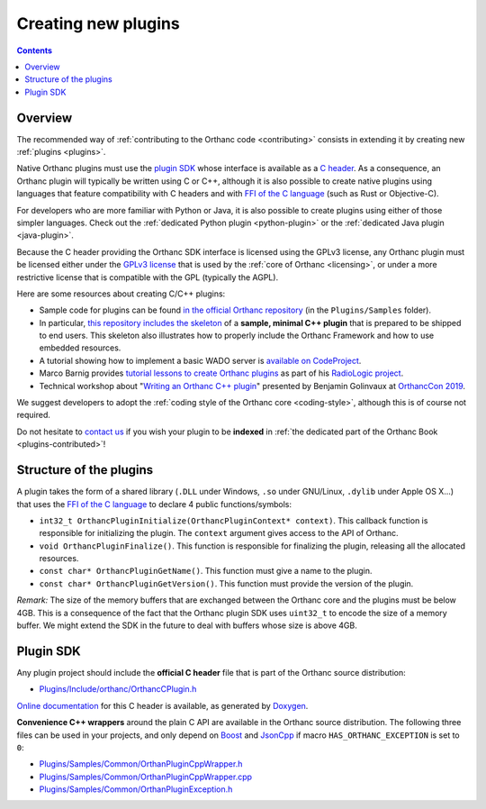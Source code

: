 .. _creating-plugins:

Creating new plugins
====================

.. contents::

Overview
--------

The recommended way of :ref:`contributing to the Orthanc code
<contributing>` consists in extending it by creating new :ref:`plugins
<plugins>`.

Native Orthanc plugins must use the `plugin SDK
<https://orthanc.uclouvain.be/sdk/>`__ whose interface is available as a
`C header
<https://orthanc.uclouvain.be/hg/orthanc/file/Orthanc-1.12.9/OrthancServer/Plugins/Include/orthanc/OrthancCPlugin.h>`__.
As a consequence, an Orthanc plugin will typically be written using C
or C++, although it is also possible to create native plugins using
languages that feature compatibility with C headers and with `FFI of
the C language
<https://en.wikipedia.org/wiki/Foreign_function_interface>`__ (such as
Rust or Objective-C).

For developers who are more familiar with Python or Java, it is also
possible to create plugins using either of those simpler
languages. Check out the :ref:`dedicated Python plugin
<python-plugin>` or the :ref:`dedicated Java plugin <java-plugin>`.

Because the C header providing the Orthanc SDK interface is licensed
using the GPLv3 license, any Orthanc plugin must be licensed either
under the `GPLv3 license
<http://www.gnu.org/licenses/quick-guide-gplv3.en.html>`__ that is
used by the :ref:`core of Orthanc <licensing>`, or under a more
restrictive license that is compatible with the GPL (typically the
AGPL).

Here are some resources about creating C/C++ plugins:

* Sample code for plugins can be found `in the official Orthanc
  repository
  <https://orthanc.uclouvain.be/hg/orthanc/file/default/OrthancServer/Plugins/Samples/>`__
  (in the ``Plugins/Samples`` folder).

* In particular, `this repository includes the skeleton
  <https://orthanc.uclouvain.be/hg/orthanc/file/default/OrthancServer/Plugins/Samples/CppSkeleton>`__
  of a **sample, minimal C++ plugin** that is prepared to be shipped
  to end users. This skeleton also illustrates how to properly include
  the Orthanc Framework and how to use embedded resources.

* A tutorial showing how to implement a basic WADO server is
  `available on CodeProject
  <https://www.codeproject.com/Articles/797118/Implementing-a-WADO-Server-using-Orthanc>`__.

* Marco Barnig provides `tutorial lessons to create Orthanc plugins
  <https://github.com/mbarnig/RadioLogic/wiki#user-content-orthanc-plugin-development>`__
  as part of his `RadioLogic project
  <https://github.com/mbarnig/RadioLogic/>`__.

* Technical workshop about "`Writing an Orthanc C++ plugin
  <https://bitbucket.org/bgo-osimis/orcon19-plugin-workshop/>`__"
  presented by Benjamin Golinvaux at `OrthancCon 2019
  <https://www.orthanc-server.com/static.php?page=conference-schedule>`__.
  
We suggest developers to adopt the :ref:`coding style of the Orthanc
core <coding-style>`, although this is of course not required.

Do not hesitate to `contact us
<https://www.orthanc-server.com/static.php?page=contact>`__ if you wish
your plugin to be **indexed** in :ref:`the dedicated part of the
Orthanc Book <plugins-contributed>`!

Structure of the plugins
------------------------

A plugin takes the form of a shared library (``.DLL`` under Windows,
``.so`` under GNU/Linux, ``.dylib`` under Apple OS X...) that uses the
`FFI of the C language
<https://en.wikipedia.org/wiki/Application_binary_interface>`__ to
declare 4 public functions/symbols:

* ``int32_t OrthancPluginInitialize(OrthancPluginContext* context)``. This
  callback function is responsible for initializing the plugin. The
  ``context`` argument gives access to the API of Orthanc.
* ``void OrthancPluginFinalize()``. This function is responsible
  for finalizing the plugin, releasing all the allocated resources.
* ``const char* OrthancPluginGetName()``. This function must give a
  name to the plugin.
* ``const char* OrthancPluginGetVersion()``. This function must
  provide the version of the plugin.

*Remark:* The size of the memory buffers that are exchanged between
the Orthanc core and the plugins must be below 4GB. This is a
consequence of the fact that the Orthanc plugin SDK uses ``uint32_t``
to encode the size of a memory buffer. We might extend the SDK in
the future to deal with buffers whose size is above 4GB.

Plugin SDK
----------

Any plugin project should include the **official C header** file
that is part of the Orthanc source distribution:

* `Plugins/Include/orthanc/OrthancCPlugin.h
  <https://orthanc.uclouvain.be/hg/orthanc/file/Orthanc-1.12.9/OrthancServer/Plugins/Include/orthanc/OrthancCPlugin.h>`__

`Online documentation <https://orthanc.uclouvain.be/sdk/>`__ for this C
header is available, as generated by `Doxygen
<https://en.wikipedia.org/wiki/Doxygen>`__.

**Convenience C++ wrappers** around the plain C API are available in
the Orthanc source distribution. The following three files can be used
in your projects, and only depend on `Boost
<https://www.boost.org/>`__ and `JsonCpp
<https://github.com/open-source-parsers/jsoncpp>`__ if macro
``HAS_ORTHANC_EXCEPTION`` is set to ``0``:

* `Plugins/Samples/Common/OrthanPluginCppWrapper.h
  <https://orthanc.uclouvain.be/hg/orthanc/file/Orthanc-1.12.9/OrthancServer/Plugins/Samples/Common/OrthancPluginCppWrapper.h>`__
* `Plugins/Samples/Common/OrthanPluginCppWrapper.cpp
  <https://orthanc.uclouvain.be/hg/orthanc/file/Orthanc-1.12.9/OrthancServer/Plugins/Samples/Common/OrthancPluginCppWrapper.cpp>`__
* `Plugins/Samples/Common/OrthanPluginException.h
  <https://orthanc.uclouvain.be/hg/orthanc/file/Orthanc-1.12.9/OrthancServer/Plugins/Samples/Common/OrthancPluginException.h>`__
